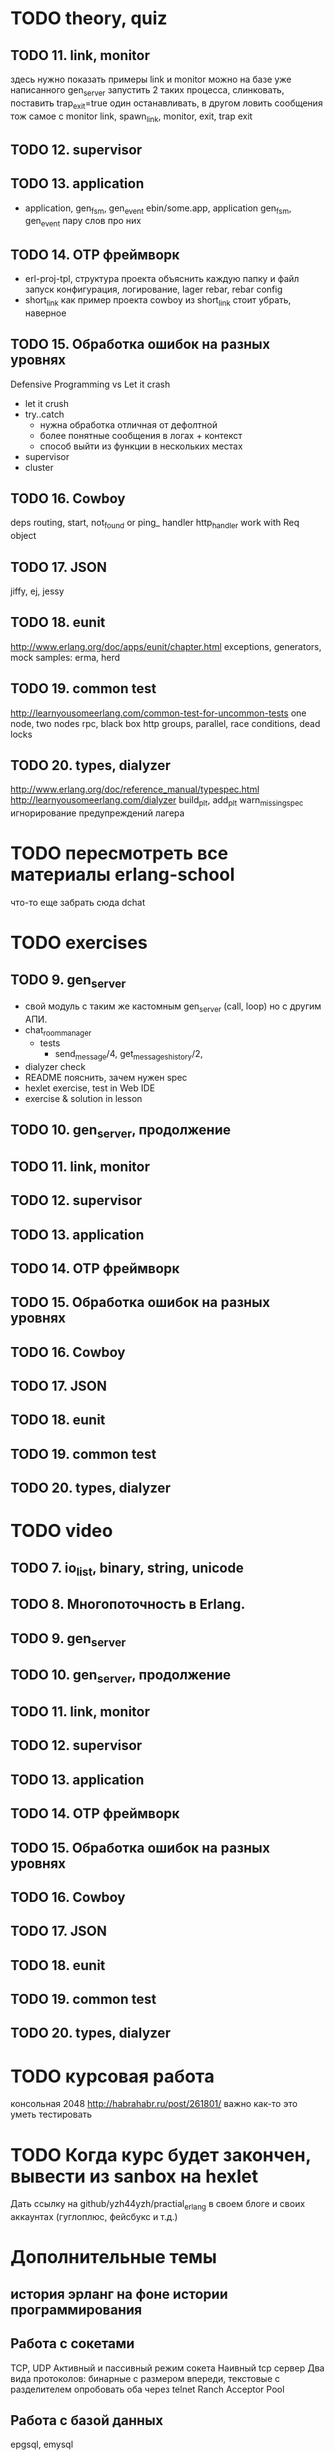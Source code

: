 * TODO theory, quiz
** TODO 11. link, monitor
  здесь нужно показать примеры link и monitor
  можно на базе уже написанного gen_server
  запустить 2 таких процесса, слинковать, поставить trap_exit=true
  один останавливать, в другом ловить сообщения
  тож самое с monitor
   link, spawn_link, monitor, exit, trap exit

** TODO 12. supervisor

** TODO 13. application
   - application, gen_fsm, gen_event
     ebin/some.app, application
     gen_fsm, gen_event пару слов про них

** TODO 14. OTP фреймворк
   - erl-proj-tpl, структура проекта
     объяснить каждую папку и файл
     запуск
     конфигурация, логирование, lager
     rebar, rebar config
   - short_link как пример проекта
     cowboy из short_link стоит убрать, наверное

** TODO 15. Обработка ошибок на разных уровнях
   Defensive Programming vs Let it crash
   - let it crush
   - try..catch
     - нужна обработка отличная от дефолтной
     - более понятные сообщения в логах + контекст
     - способ выйти из функции в нескольких местах
   - supervisor
   - cluster

** TODO 16. Cowboy
   deps
   routing, start,
   not_found or ping_ handler
   http_handler
   work with Req object

** TODO 17. JSON
   jiffy, ej, jessy

** TODO 18. eunit
   http://www.erlang.org/doc/apps/eunit/chapter.html
     exceptions, generators, mock
     samples: erma, herd

** TODO 19. common test
   http://learnyousomeerlang.com/common-test-for-uncommon-tests
     one node, two nodes rpc, black box http
     groups, parallel, race conditions, dead locks

** TODO 20. types, dialyzer
   http://www.erlang.org/doc/reference_manual/typespec.html
   http://learnyousomeerlang.com/dialyzer
     build_plt, add_plt
     warn_missing_spec
     игнорирование предупреждений лагера


* TODO пересмотреть все материалы erlang-school
  что-то еще забрать сюда
  dchat


* TODO exercises

** TODO 9. gen_server
   + свой модуль с таким же кастомным gen_server (call, loop) но с другим АПИ.
   - chat_room_manager
     - tests
       - send_message/4, get_messages_history/2,
   - dialyzer check
   - README
     пояснить, зачем нужен spec
   - hexlet exercise, test in Web IDE
   - exercise & solution in lesson


** TODO 10. gen_server, продолжение

** TODO 11. link, monitor

** TODO 12. supervisor

** TODO 13. application

** TODO 14. OTP фреймворк

** TODO 15. Обработка ошибок на разных уровнях

** TODO 16. Cowboy

** TODO 17. JSON

** TODO 18. eunit

** TODO 19. common test

** TODO 20. types, dialyzer

* TODO video

** TODO 7. io_list, binary, string, unicode

** TODO 8. Многопоточность в Erlang.

** TODO 9. gen_server

** TODO 10. gen_server, продолжение

** TODO 11. link, monitor

** TODO 12. supervisor

** TODO 13. application

** TODO 14. OTP фреймворк

** TODO 15. Обработка ошибок на разных уровнях

** TODO 16. Cowboy

** TODO 17. JSON

** TODO 18. eunit

** TODO 19. common test

** TODO 20. types, dialyzer

* TODO курсовая работа
  консольная 2048 http://habrahabr.ru/post/261801/
  важно как-то это уметь тестировать

* TODO Когда курс будет закончен, вывести из sanbox на hexlet
  Дать ссылку на github/yzh44yzh/practial_erlang в своем блоге и своих аккаунтах (гуглоплюс, фейсбукс и т.д.)

* Дополнительные темы
** история эрланг на фоне истории программирования
** Работа с сокетами
   TCP, UDP
   Активный и пассивный режим сокета
   Наивный tcp сервер
   Два вида протоколов: бинарные с размером впереди, текстовые с разделителем
   опробовать оба через telnet
   Ranch Acceptor Pool
** Работа с базой данных
   epgsql, emysql
** Rebar
   управление зависимостями
   сборка проекта
   rebar 3,
   Makefile, EMakefile
** cowboy, сессии
** cowboy, websocket, bullet
** wgnet: sheep, herd, wg_push, erma
** tracing
** Релизы, relx
** кластер, dchat
** Валидация данных
   many inner case..of
   try..catch
   json scheme
   maybe/error monads
   list of validation functions, return: ok | {error, term()} | {stop, term()}
   get-данные можно перегнать в JSON и валидировать по схеме.
   Схема не годится там, где валидация с побочными эффектами: обращение к базе, к стороннему сервису и т.д.


* По каждому уроку:
- источники инфы:
  - notes.org
  - erlang-school
  - официальные доки
  - Армстронг
  - Цезарини
  - Хеберт
  - erlang in anger
  - OTP in action
  - yzh44yzh.by
- теория
- конспект
- quiz
- практическое задание
- видео

* Инфа

https://github.com/yzh44yzh/practical_erlang/

https://ru.hexlet.io/courses/erlang_101

Дока:
https://github.com/Hexlet/docs/blob/master/create-lesson.md

Dockerfile для установки Erlang, Rebar, Relx
https://registry.hub.docker.com/u/correl/erlang/dockerfile/
